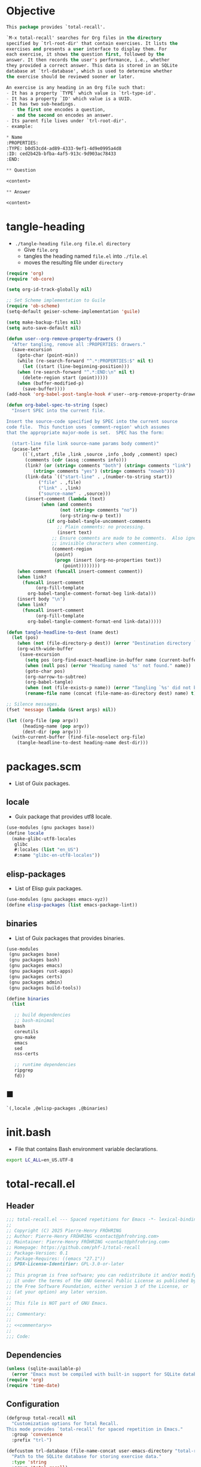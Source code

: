 #+PROPERTY: header-args :noweb yes :mkdirp yes

* Objective
:PROPERTIES:
:ID:       2b6a2d42-bfd0-4658-b25a-b1b7000d1b01
:END:

#+name: commentary
#+begin_src emacs-lisp
This package provides `total-recall'.

`M-x total-recall' searches for Org files in the directory
specified by `trl-root-dir' that contain exercises. It lists the
exercises and presents a user interface to display them. For
each exercise, it shows the question first, followed by the
answer. It then records the user's performance, i.e., whether
they provided a correct answer. This data is stored in an SQLite
database at `trl-database', which is used to determine whether
the exercise should be reviewed sooner or later.

An exercise is any heading in an Org file such that:
- It has a property `TYPE' which value is `trl-type-id'.
- It has a property `ID' which value is a UUID.
- It has two sub-headings.
  - the first one encodes a question,
  - and the second on encodes an answer.
- Its parent file lives under `trl-root-dir'.
- example:

,* Name
:PROPERTIES: 
:TYPE: b0d53cd4-ad89-4333-9ef1-4d9e0995a4d8
:ID: ced2b42b-bfba-4af5-913c-9d903ac78433
:END:

,** Question

<content>

,** Answer

<content>
#+end_src

* tangle-heading
:PROPERTIES:
:header-args+: :tangle tangle-heading :shebang "#!/usr/bin/env -S emacs --script"
:END:

- ~./tangle-heading file.org file.el directory~
  - Give ~file.org~
  - tangles the heading named ~file.el~ into ~./file.el~
  - moves the resulting file under ~directory~

#+begin_src emacs-lisp
(require 'org)
(require 'ob-core)

(setq org-id-track-globally nil)

;; Set Scheme implementation to Guile
(require 'ob-scheme)
(setq-default geiser-scheme-implementation 'guile)

(setq make-backup-files nil)
(setq auto-save-default nil)

(defun user--org-remove-property-drawers ()
  "After tangling, remove all :PROPERTIES: drawers."
  (save-excursion
    (goto-char (point-min))
    (while (re-search-forward "^.*:PROPERTIES:$" nil t)
      (let ((start (line-beginning-position)))
	(when (re-search-forward "^.*:END:\n" nil t)
	  (delete-region start (point)))))
    (when (buffer-modified-p)
      (save-buffer))))
(add-hook 'org-babel-post-tangle-hook #'user--org-remove-property-drawers)

(defun org-babel-spec-to-string (spec)
  "Insert SPEC into the current file.

Insert the source-code specified by SPEC into the current source
code file.  This function uses `comment-region' which assumes
that the appropriate major-mode is set.  SPEC has the form:

  (start-line file link source-name params body comment)"
  (pcase-let*
      ((`(,start ,file ,link ,source ,info ,body ,comment) spec)
       (comments (cdr (assq :comments info)))
       (link? (or (string= comments "both") (string= comments "link")
		  (string= comments "yes") (string= comments "noweb")))
       (link-data `(("start-line" . ,(number-to-string start))
		    ("file" . ,file)
		    ("link" . ,link)
		    ("source-name" . ,source)))
       (insert-comment (lambda (text)
			 (when (and comments
				    (not (string= comments "no"))
				    (org-string-nw-p text))
			   (if org-babel-tangle-uncomment-comments
			       ;; Plain comments: no processing.
			       (insert text)
			     ;; Ensure comments are made to be comments.  Also ignore
			     ;; invisible characters when commenting.
			     (comment-region
			      (point)
			      (progn (insert (org-no-properties text))
				     (point))))))))
    (when comment (funcall insert-comment comment))
    (when link?
      (funcall insert-comment
	       (org-fill-template
		org-babel-tangle-comment-format-beg link-data)))
    (insert body "\n")
    (when link?
      (funcall insert-comment
	       (org-fill-template
		org-babel-tangle-comment-format-end link-data)))))

(defun tangle-headline-to-dest (name dest)
  (let (pos)
    (when (not (file-directory-p dest)) (error "Destination directory `%s' does not exist." dest))
    (org-with-wide-buffer
     (save-excursion
       (setq pos (org-find-exact-headline-in-buffer name (current-buffer) t))
       (when (null pos) (error "Heading named `%s' not found." name))
       (goto-char pos)
       (org-narrow-to-subtree)
       (org-babel-tangle)
       (when (not (file-exists-p name)) (error "Tangling `%s' did not build matching file." name))
       (rename-file name (concat (file-name-as-directory dest) name) t)))))

;; Silence messages.
(fset 'message (lambda (&rest args) nil))

(let ((org-file (pop argv))
      (heading-name (pop argv))
      (dest-dir (pop argv)))
  (with-current-buffer (find-file-noselect org-file)
    (tangle-headline-to-dest heading-name dest-dir)))
#+end_src

* packages.scm
:PROPERTIES:
:header-args+: :tangle packages.scm
:END:

- List of Guix packages.

** locale

- Guix package that provides utf8 locale.

#+name: locale
#+begin_src scheme
(use-modules (gnu packages base))
(define locale
  (make-glibc-utf8-locales
   glibc
   #:locales (list "en_US")
   #:name "glibc-en-utf8-locales"))
#+end_src

** elisp-packages

- List of Elisp guix packages.

#+name: elisp-packages
#+begin_src scheme
(use-modules (gnu packages emacs-xyz))
(define elisp-packages (list emacs-package-lint))
#+end_src

** binaries

- List of Guix packages that provides binaries.

#+name: binaries
#+begin_src scheme
(use-modules
 (gnu packages base)
 (gnu packages bash)
 (gnu packages emacs)
 (gnu packages rust-apps)
 (gnu packages certs)
 (gnu packages admin)
 (gnu packages build-tools))

(define binaries
  (list

   ;; build dependencies
   ;; bash-minimal
   bash
   coreutils
   gnu-make
   emacs
   sed
   nss-certs

   ;; runtime dependencies
   ripgrep
   fd))
#+end_src

** ■

#+begin_src scheme
`(,locale ,@elisp-packages ,@binaries)
#+end_src

* init.bash
:PROPERTIES:
:header-args+: :tangle init.bash
:END:

- File that contains Bash environment variable declarations.

#+begin_src bash
export LC_ALL=en_US.UTF-8
#+end_src

* total-recall.el
:PROPERTIES:
:header-args+: :tangle total-recall.el
:END:

** Header

#+begin_src emacs-lisp
;;; total-recall.el --- Spaced repetitions for Emacs -*- lexical-binding: t; -*-
;;
;; Copyright (C) 2025 Pierre-Henry FRÖHRING
;; Author: Pierre-Henry FRÖHRING <contact@phfrohring.com>
;; Maintainer: Pierre-Henry FRÖHRING <contact@phfrohring.com>
;; Homepage: https://github.com/phf-1/total-recall
;; Package-Version: 0.1
;; Package-Requires: ((emacs "27.1"))
;; SPDX-License-Identifier: GPL-3.0-or-later
;;
;; This program is free software; you can redistribute it and/or modify
;; it under the terms of the GNU General Public License as published by
;; the Free Software Foundation, either version 3 of the License, or
;; (at your option) any later version.
;;
;; This file is NOT part of GNU Emacs.
;;
;;; Commentary:
;;
;; <<commentary>>
;;
;;; Code:
#+end_src

** Dependencies

#+begin_src emacs-lisp
(unless (sqlite-available-p)
  (error "Emacs must be compiled with built-in support for SQLite databases"))
(require 'org)
(require 'time-date)
#+end_src

** Configuration

#+begin_src emacs-lisp
(defgroup total-recall nil
  "Customization options for Total Recall.
This mode provides `total-recall' for spaced repetition in Emacs."
  :group 'convenience
  :prefix "trl-")

(defcustom trl-database (file-name-concat user-emacs-directory "total-recall.sqlite3")
  "Path to the SQLite database for storing exercise data."
  :type 'string
  :group 'total-recall)

(defcustom trl-ripgrep-cmd "rg"
  "Name or path of the Ripgrep executable."
  :type 'string
  :group 'total-recall)

(defcustom trl-root-dir (expand-file-name "~")
  "Root directory where Ripgrep searches for Org files."
  :type 'string
  :group 'total-recall)

(defcustom trl-type-id "b0d53cd4-ad89-4333-9ef1-4d9e0995a4d8"
  "Type ID for Org headings representing exercises."
  :type 'string
  :group 'total-recall)

(defcustom trl-window-width 160
  "Width of the Total Recall UI in characters."
  :type 'integer
  :group 'total-recall)

(defcustom trl-window-height 90
  "Height of the Total Recall UI in characters."
  :type 'integer
  :group 'total-recall)
#+end_src

** Utils

*** time-to-iso8601

#+begin_src emacs-lisp
(defun trl--time-to-iso8601 (time)
  "Convert Lisp timestamp TIME to an ISO 8601 string."
  (format-time-string "%Y-%m-%dT%H:%M:%SZ" (time-convert time 'list) t))
#+end_src

** Search

#+begin_src emacs-lisp
(defun trl--search (dir ext type-id)
  "Search directory DIR for files with extension EXT containing TYPE-ID.
Return a list of unique file paths."
  (let ((cmd (format "%s -g '*.%s' -i --no-heading -n --color=never '%s' %s"
		     trl-ripgrep-cmd ext type-id dir))
	matches)
    (with-temp-buffer
      (call-process-shell-command cmd nil `(,(current-buffer) nil) nil)
      (goto-char (point-min))
      (while (not (eobp))
	(let* ((line (buffer-substring-no-properties
		      (line-beginning-position) (line-end-position)))
	       (match (split-string line ":")))
	  (push (car match) matches))
	(forward-line 1))
      (delete-dups matches))))
#+end_src

** Row

*** row-mk

#+begin_src emacs-lisp
(defun trl--row-mk (exercise time)
  "Create a row structure for EXERCISE reviewed at TIME."
  (list :row (trl--exercise-id exercise) (trl--time-to-iso8601 time)))
#+end_src

*** row-p

#+begin_src emacs-lisp
(defun trl--row-p (row)
  "Return t if ROW is a row structure, nil otherwise."
  (eq (car-safe row) :row))
#+end_src

*** success-row-mk

#+begin_src emacs-lisp
(defun trl--success-row-mk (exercise time)
  "Create a success row for EXERCISE reviewed at TIME."
  (cons :success (trl--row-mk exercise time)))
#+end_src

*** success-row-p

#+begin_src emacs-lisp
(defun trl--success-row-p (row)
  "Return t if ROW is a success row, nil otherwise."
  (eq (car-safe row) :success))
#+end_src

*** failure-row-mk

#+begin_src emacs-lisp
(defun trl--failure-row-mk (exercise time)
  "Create a failure row for EXERCISE reviewed at TIME."
  (cons :failure (trl--row-mk exercise time)))
#+end_src

*** failure-row-p

#+begin_src emacs-lisp
(defun trl--failure-row-p (row)
  "Return t if ROW is a failure row, nil otherwise."
  (eq (car-safe row) :failure))
#+end_src

*** skip-row-mk

#+begin_src emacs-lisp
(defun trl--skip-row-mk (exercise time)
  "Create a skip row for EXERCISE reviewed at TIME."
  (cons :skip (trl--row-mk exercise time)))
#+end_src

*** skip-row-p

#+begin_src emacs-lisp
(defun trl--skip-row-p (row)
  "Return t if ROW is a skip row, nil otherwise."
  (eq (car-safe row) :skip))
#+end_src

** UI

*** ui-mk

#+begin_src emacs-lisp
(defun trl--ui-mk ()
  "Create a UI structure with a frame and buffer."
  (let ((frame (make-frame `((width . ,trl-window-width)
			     (height . ,trl-window-height))))
	(buffer (get-buffer-create "*total-recall*")))
    (list :ui buffer frame)))
#+end_src

*** ui-p

#+begin_src emacs-lisp
(defun trl--ui-p (ui)
  "Return t if UI is a UI structure, nil otherwise."
  (eq (car-safe ui) :ui))
#+end_src

*** ui-rcv

#+begin_src emacs-lisp
(defun trl--ui-rcv (ui msg)
  "Handle messages for UI.
MSG can be :no-exercises, (:display :question EX), (:display :answer EX), or :kill."
  (unless (trl--ui-p ui) (error "Not a UI structure"))
  (pcase-let ((`(:ui ,buffer ,frame) ui))
    (select-frame-set-input-focus frame)
    (switch-to-buffer buffer)
    (org-mode)
    (erase-buffer)
    (insert "* Total Recall *\n\n\n")
    (pcase msg
      (:no-exercises
       (save-window-excursion
	 (insert "No exercises found.\n"))
       :noop)
      (`(:display :question ,ex)
       (let ((name (trl--exercise-name ex))
	     (id (trl--exercise-id ex))
	     (question (trl--exercise-question ex)))
	 (insert (format "[[ref:%s][%s]]\n\n\n" id name))
	 (insert (format "%s\n\n\n" question))
	 (goto-char (point-min))))
      (`(:display :answer ,ex)
       (let ((name (trl--exercise-name ex))
	     (id (trl--exercise-id ex))
	     (question (trl--exercise-question ex))
	     (answer (trl--exercise-answer ex)))
	 (insert (format "[[ref:%s][%s]]\n\n\n" id name))
	 (insert (format "%s\n\n\n" question))
	 (insert (format "%s\n\n\n" answer))
	 (goto-char (point-min))))
      (:kill
       (kill-buffer buffer)
       (delete-frame frame)
       :noop))))
#+end_src

*** ui-no-exercises

#+begin_src emacs-lisp
(defun trl--ui-no-exercises (ui)
  "Display a 'no exercises' message in UI."
  (trl--ui-rcv ui :no-exercises))
#+end_src

*** ui-display-question

#+begin_src emacs-lisp
(defun trl--ui-display-question (ui exercise)
  "Display the question of EXERCISE in UI."
  (trl--ui-rcv ui `(:display :question ,exercise)))
#+end_src

*** ui-display-answer

#+begin_src emacs-lisp
(defun trl--ui-display-answer (ui exercise)
  "Display the question and answer of EXERCISE in UI."
  (trl--ui-rcv ui `(:display :answer ,exercise)))
#+end_src

*** ui-kill

#+begin_src emacs-lisp
(defun trl--ui-kill (ui)
  "Close the UI, killing its buffer and frame."
  (trl--ui-rcv ui :kill))
#+end_src

** DB

*** db-mk

#+begin_src emacs-lisp
(defun trl--db-mk (path)
  "Open an SQLite database at PATH."
  (sqlite-open path))
#+end_src

*** db-p

#+begin_src emacs-lisp
(defun trl--db-p (x)
  "Return t if X is an SQLite database, nil otherwise."
  (sqlitep x))
#+end_src

*** db-rcv

#+begin_src emacs-lisp
(defun trl--db-rcv (db msg)
  "Handle messages for SQLite database DB.
MSG can be (:save ROW), :close, or (:select :rows ID)."
  (unless (sqlite-select db "SELECT name FROM sqlite_master WHERE type='table' AND name='exercise_log'")
    (sqlite-execute db
		    "CREATE TABLE exercise_log (
		       type TEXT NOT NULL,
		       exercise_id TEXT NOT NULL,
		       time TEXT NOT NULL)"))
  (pcase msg
    (`(:save ,row)
     (pcase row
       (`(,(and type (or :success :failure)) :row ,id ,time)
	(sqlite-execute db
			"INSERT INTO exercise_log (type, exercise_id, time) VALUES (?, ?, ?)"
			(list (symbol-name type) id time))
	t)
       (_ (error "Invalid row format: %S" row))))
    (:close
     (sqlite-close db)
     t)
    (`(:select :rows ,id)
     (sqlite-select db
		    "SELECT type, time FROM exercise_log WHERE exercise_id = ? ORDER BY time ASC"
		    (list id)))
    (_ (error "Unknown message: %S" msg))))
#+end_src

*** db-save

#+begin_src emacs-lisp
(defun trl--db-save (db row)
  "Save ROW to database DB."
  (trl--db-rcv db `(:save ,row)))
#+end_src

*** db-select

#+begin_src emacs-lisp
(defun trl--db-select (db id)
  "Retrieve rows for exercise ID from database DB."
  (trl--db-rcv db `(:select :rows ,id)))
#+end_src

*** db-close

#+begin_src emacs-lisp
(defun trl--db-close (db)
  "Close database DB."
  (trl--db-rcv db :close))
#+end_src

** Exercise

*** exercise-mk

#+begin_src emacs-lisp
(defun trl--exercise-mk (name id question answer)
  "Create an exercise with NAME, ID, QUESTION, and ANSWER.
All arguments must be strings."
  (unless (stringp name) (error "Name is not a string"))
  (unless (stringp id) (error "ID is not a string"))
  (unless (stringp question) (error "Question is not a string"))
  (unless (stringp answer) (error "Answer is not a string"))
  (list :exercise name id question answer))
#+end_src

*** exercise-p

#+begin_src emacs-lisp
(defun trl--exercise-p (ex)
  "Return t if EX is an exercise structure, nil otherwise."
  (eq (car-safe ex) :exercise))
#+end_src

*** exercise-rcv

#+begin_src emacs-lisp
(defun trl--exercise-rcv (exercise msg)
  "Handle messages for EXERCISE.
MSG can be :name, :id, :question, :answer, or (:scheduled DB)."
  (pcase-let ((`(:exercise ,name ,id ,question ,answer) exercise))
    (pcase msg
      (:name name)
      (:id id)
      (:question question)
      (:answer answer)
      (`(:scheduled ,db)
       (let (rows last-failure-index nbr last-success-time)
	 (setq rows (trl--db-select db id))
	 (setq last-failure-index
	       (let ((idx -1))
		 (dotimes (i (length rows) idx)
		   (when (string= (nth 0 (nth i rows)) ":failure")
		     (setq idx i)))))
	 (setq nbr
	       (if (< last-failure-index 0)
		   (length rows)
		 (- (length rows) (1+ last-failure-index))))
	 (setq last-success-time
	       (when (> nbr 0)
		 (let ((last-row (nth (1- (length rows)) rows)))
		   (if (string= (nth 0 last-row) ":success")
		       (nth 1 last-row)
		     (error "Last row is not a success despite NBR > 0")))))
	 (if (zerop nbr)
	     (encode-time 0 0 0 1 1 1970 0)
	   (let* ((delta-days (expt 2 (- nbr 1)))
		  (delta-secs (* delta-days 24 60 60))
		  (t-secs (time-to-seconds (parse-iso8601-time-string last-success-time)))
		  (result-secs (+ t-secs delta-secs)))
	     (seconds-to-time result-secs))))))))
#+end_src

*** exercise-name

#+begin_src emacs-lisp
(defun trl--exercise-name (exercise)
  "Return the name of EXERCISE."
  (trl--exercise-rcv exercise :name))
#+end_src

*** exercise-id

#+begin_src emacs-lisp
(defun trl--exercise-id (exercise)
  "Return the ID of EXERCISE."
  (trl--exercise-rcv exercise :id))
#+end_src

*** exercise-question

#+begin_src emacs-lisp
(defun trl--exercise-question (exercise)
  "Return the question of EXERCISE."
  (trl--exercise-rcv exercise :question))
#+end_src

*** exercise-answer

#+begin_src emacs-lisp
(defun trl--exercise-answer (exercise)
  "Return the answer of EXERCISE."
  (trl--exercise-rcv exercise :answer))
#+end_src

*** exercise-scheduled

#+begin_src emacs-lisp
(defun trl--exercise-scheduled (exercise db)
  "Return the scheduled review time for EXERCISE using database DB."
  (trl--exercise-rcv exercise `(:scheduled ,db)))
#+end_src

** Filesystem

*** fs-rcv

#+begin_src emacs-lisp
(defun trl--fs-rcv (path msg)
  "Handle messages for PATH.
MSG determines the action, delegating to directory or file handlers."
  (cond
   ((file-directory-p path)
    (trl--dir-rcv path msg))
   ((file-exists-p path)
    (trl--file-rcv path msg))))
#+end_src

*** fs-list-exercises

#+begin_src emacs-lisp
(defun trl--fs-list-exercises (path)
  "List exercises in PATH."
  (trl--fs-rcv path :list-exercises))
#+end_src

*** dir-rcv

#+begin_src emacs-lisp
(defun trl--dir-rcv (dir msg)
  "Handle messages for directory DIR.
MSG can be :list-exercises to retrieve exercises."
  (pcase msg
    (:list-exercises
     (mapcan
      (lambda (file-path) (trl--file-rcv file-path :list-exercises))
      (trl--search dir "org" trl-type-id)))))
#+end_src

*** dir-list-exercises

#+begin_src emacs-lisp
(defun trl--dir-list-exercises (dir)
  "List exercises in Org files under directory DIR."
  (trl--dir-rcv dir :list-exercises))
#+end_src

*** file-rcv

#+begin_src emacs-lisp
(defun trl--file-rcv (file msg)
  "Handle messages for FILE.
MSG can be :list-exercises to extract exercises from FILE."
  (pcase msg
    (:list-exercises
     (with-temp-buffer
       (insert-file-contents file)
       (org-mode)
       (org-show-all)
       (let ((org-element-use-cache nil)
	     (exercises '()))
	 (org-map-entries
	  (lambda ()
	    (let ((id (org-entry-get nil "ID"))
		  (name (org-format-outline-path (org-get-outline-path t) 10000))
		  question answer)
	      (save-restriction
		(org-narrow-to-subtree)
		(org-next-visible-heading 1)
		(unless (org-at-heading-p) (error "Question not found"))
		(save-restriction
		  (org-narrow-to-subtree)
		  (let ((init-lvl (org-current-level)))
		    (while (> (org-current-level) 1) (org-promote-subtree))
		    (org-mark-subtree)
		    (setq question
			  (string-trim
			   (buffer-substring-no-properties (point) (mark))))
		    (while (< (org-current-level) init-lvl) (org-demote-subtree))))
		(org-goto-sibling)
		(unless (org-at-heading-p) (error "Answer not found"))
		(save-restriction
		  (org-narrow-to-subtree)
		  (let ((init-lvl (org-current-level)))
		    (while (> (org-current-level) 1) (org-promote-subtree))
		    (org-mark-subtree)
		    (setq answer
			  (string-trim
			   (buffer-substring-no-properties (point) (mark))))
		    (while (< (org-current-level) init-lvl) (org-demote-subtree))))
		(push (trl--exercise-mk name id question answer) exercises))))
	  (format "TYPE=\"%s\"" trl-type-id))
	 (reverse exercises))))))
#+end_src

*** file-list-exercises

#+begin_src emacs-lisp
(defun trl--file-list-exercises (file)
  "List exercises in Org FILE."
  (trl--file-rcv file :list-exercises))
#+end_src

** total-recall

#+begin_src emacs-lisp
;;;###autoload
(defun total-recall ()
  "Provide spaced repetitions capabilities to Emacs.

<<commentary>>"
  (interactive)
  (let ((exercises (trl--fs-list-exercises trl-root-dir))
	(db (trl--db-mk trl-database))
	(now (current-time))
	(ui (trl--ui-mk))
	(use-dialog-box nil)
	exercise
	scheduled
	choice)
    (if (null exercises)
	(trl--ui-no-exercises ui)
      (while exercises
	(setq exercise (pop exercises))
	(setq scheduled (trl--exercise-scheduled exercise db))
	(when (time-less-p scheduled now)
	  (trl--ui-display-question ui exercise)
	  (setq choice
		(car
		 (read-multiple-choice
		  "What would you like to do?"
		  '((?r "Reveal answer" "Display the answer to the question")
		    (?s "Skip" "Skip this exercise")
		    (?q "Quit" "Quit Total Recall")))))
	  (pcase choice
	    (?r
	     (trl--ui-display-answer ui exercise)
	     (setq choice
		   (car
		    (read-multiple-choice
		     "What would you like to do?"
		     '((?s "Success" "You successfully answered the question")
		       (?f "Failure" "You failed to answer the question")
		       (?q "Quit" "Quit Total Recall")))))
	     (pcase choice
	       (?s
		(trl--db-save db (trl--success-row-mk exercise now)))
	       (?f
		(trl--db-save db (trl--failure-row-mk exercise now)))
	       (?q
		(setq exercises nil))))
	    (?s
	     nil)
	    (?q
	     (setq exercises nil))))))
    (trl--db-close db)
    (trl--ui-kill ui)))
#+end_src

** Footer

#+begin_src emacs-lisp
(provide 'total-recall)

;;; total-recall.el ends here

;; Local Variables:
;; coding: utf-8
;; byte-compile-docstring-max-column: 80
;; require-final-newline: t
;; sentence-end-double-space: nil
;; indent-tabs-mode: nil
;; End:
#+end_src
* Makefile
:PROPERTIES:
:header-args+: :tangle Makefile
:END:
** Configuration

- List of Makefile configurations.

#+begin_src makefile
SHELL := bash
.SHELLFLAGS := -ceuo pipefail
MAKEFLAGS += --no-print-directory
.ONESHELL:
.SILENT:
#+end_src

*** BUILD

- ${BUILD} is the directory under which all generated files are installed.

#+begin_src makefile
BUILD := _build
${BUILD}:
	mkdir -p $@
#+end_src

*** TRACE

- ${TRACE} is a file used to record an execution trace.

#+begin_src makefile
TRACE := ${BUILD}/trace.txt
#+end_src

*** TRAP

- ${TRAP} If something has been written to ${TRACE}, then consider that the rule failed.

#+begin_src makefile
TRAP := > ${TRACE}; trap 'if [[ $$? -ne 0 ]]; then cat ${TRACE}; fi' EXIT
#+end_src

*** MAIN_ORG

- ${MAIN_ORG} is the path to source file.

#+begin_src makefile
MAIN_ORG := README.org
#+end_src

** help

- make help # Print this help.

#+begin_src makefile
.PHONY: help
help:
	grep '^# - make ' $(MAKEFILE_LIST) | sed 's/^# - make //' | awk 'BEGIN {FS = " # "}; {printf "\033[36m%-30s\033[0m %s\n", $$1, $$2}'
#+end_src

** tangle-heading

- make tangle-heading # Returns the path to the updated ./tangle-heading script.

#+begin_src makefile
.PHONY: tangle-heading
TANGLE_HEADING := ${BUILD}/tangle-heading
tangle-heading: ${TANGLE_HEADING}
${TANGLE_HEADING}: ${MAIN_ORG} | ${BUILD}
	${TRAP}
	./tangle-heading ${MAIN_ORG} tangle-heading ${BUILD} &> ${TRACE}
	cp -vf ${BUILD}/tangle-heading ./tangle-heading &>> ${TRACE}
	tail -n 1 ${TRACE}
#+end_src

** Makefile

- make Makefile # Returns the path to the updated ./Makefile.

#+begin_src makefile
.PHONY: Makefile
MAKEFILE := ${BUILD}/Makefile
Makefile: ${MAKEFILE}
${MAKEFILE}: ${MAIN_ORG} | ${BUILD}
	${TRAP}
	./tangle-heading ${MAIN_ORG} Makefile ${BUILD} &> ${TRACE}
	cp -vf ${BUILD}/Makefile ./Makefile &>> ${TRACE}
	tail -n 1 ${TRACE}
#+end_src

** packages.scm

- make packages.scm # Returns the path to the Guix packages available in the environment.

#+begin_src makefile
.PHONY: packages.scm
PACKAGES_SCM := ${BUILD}/packages.scm
packages.scm: ${PACKAGES_SCM}
${PACKAGES_SCM}: ${MAIN_ORG} | ${BUILD}
	${TRAP}
	./tangle-heading ${MAIN_ORG} packages.scm ${BUILD} &> ${TRACE}
	echo "$@"
#+end_src

** init.bash

- make init.bash # Returns the path to parameters that initialize Bash in the environment.

#+begin_src makefile
.PHONY: init.bash
INIT_BASH := ${BUILD}/init.bash
init.bash: ${INIT_BASH}
${INIT_BASH}: ${MAIN_ORG} | ${BUILD}
	${TRAP}
	./tangle-heading ${MAIN_ORG} init.bash ${BUILD} &> ${TRACE}
	echo "$@"
#+end_src

** env

- make env # Starts the environment.

#+begin_src makefile
.PHONY: env
GUIX := guix
GUIX_SHELL := ${GUIX} shell --container \
	-F \
	-N \
	--file=${PACKAGES_SCM} \
	--preserve='^TERM$$' \
	-- bash --init-file ${INIT_BASH}
env: ${PACKAGES_SCM} ${INIT_BASH}
	CMD="${CMD}"
	if [[ ! -v GUIX_ENVIRONMENT ]]; then
	  if [[ "$${CMD}" == "" ]]; then
	    ${GUIX_SHELL} -i;
	  else
	    ${GUIX_SHELL} -c "${CMD}";
	  fi
	else
	  ${CMD}
	  :
	fi
#+end_src

** el

- make el # Returns the path to the elisp package.

#+begin_src makefile
.PHONY: el
TOTAL_RECALL_EL := ${BUILD}/total-recall.el
el: ${TOTAL_RECALL_EL}
${TOTAL_RECALL_EL}: ${MAIN_ORG} | ${BUILD}
	${TRAP}
	./tangle-heading ${MAIN_ORG} total-recall.el ${BUILD} &> ${TRACE}
	# sed -i '1,2d' ${TOTAL_RECALL_EL} &>> ${TRACE}
	[[ -s ${TRACE} ]] && exit 1
	echo "$@"
#+end_src

** elc

- make elc # Returns the path to the compiled elisp package.

#+begin_src makefile
.PHONY: elc
TOTAL_RECALL_ELC := ${BUILD}/total-recall.elc
elc: ${TOTAL_RECALL_ELC}
${TOTAL_RECALL_ELC}: ${TOTAL_RECALL_EL}
	${TRAP}
	emacs -Q --batch \
	--eval '(setq org-id-track-globally nil)' \
	--eval '(defun reb-target-binding (_sym) (error "pcre2el v1.11"))' \
	-f batch-byte-compile $< &> ${TRACE}
	[[ -s ${TRACE} ]] && exit 1
	echo "$@"
#+end_src

** lint

- make lint # Returns the path to the linting report of the elisp package.

#+begin_src makefile
.PHONY: lint
LINT_REPORT := ${BUILD}/lint-report.txt
lint: ${LINT_REPORT}
${LINT_REPORT}: ${TOTAL_RECALL_EL}
	${TRAP}
	emacs --batch \
	--file $< \
	--eval '(setq org-id-track-globally nil)' \
	--eval "(progn (require 'package) (add-to-list 'package-archives '(\"melpa\" . \"https://melpa.org/packages/\") t) (package-initialize))" \
	--eval "(progn (require 'package-lint) (let ((errors (package-lint-buffer))) (when errors (message \"%s\" errors))))" &> ${TRACE}
	[[ -s ${TRACE} ]] && exit 1
	echo "$@"
#+end_src

** checkdoc

- make checkdoc # Returns the path to the analysis of the docstrings of the elisp package.

#+begin_src makefile
.PHONY: checkdoc
CHECKDOC := ${BUILD}/checkdoc.txt
checkdoc: ${CHECKDOC}
${CHECKDOC}: ${TOTAL_RECALL_EL}
	${TRAP}
	emacs -Q --batch \
	--eval '(setq org-id-track-globally nil)' \
	--eval '(checkdoc-file "$<")' &> ${TRACE}
	[[ -s ${TRACE} ]] && exit 1
	echo "$@"
#+end_src

** test

- make test # Returns the path to the analysis of the docstrings of the elisp package.

#+begin_src makefile
.PHONY: test
TEST := ${BUILD}/test-log.txt
test: ${TEST}
${TEST}: ${TOTAL_RECALL_EL}
	${TRAP}
	emacs -Q --batch \
	--eval '(setq org-id-track-globally nil)' \
	--eval '(load-file "$<")' \
	--eval '(ert-run-tests-batch-and-exit t)' &> $@
	echo "$@"
#+end_src

** all

- make all # Returns the path of the elisp package after lint, checkdoc and elc steps.

#+begin_src makefile
.PHONY: all
all: ${BUILD}
	${TRAP}
	${MAKE} env CMD="${MAKE} lint checkdoc elc" &> ${TRACE}
	echo ${TOTAL_RECALL_EL}
#+end_src

** clean

- make clean # Deletes all generated files.

#+begin_src makefile
.PHONY: clean
clean:
	rm -rfv ${BUILD}
#+end_src

* Message
** TODO Version the data saved by sqlite.
